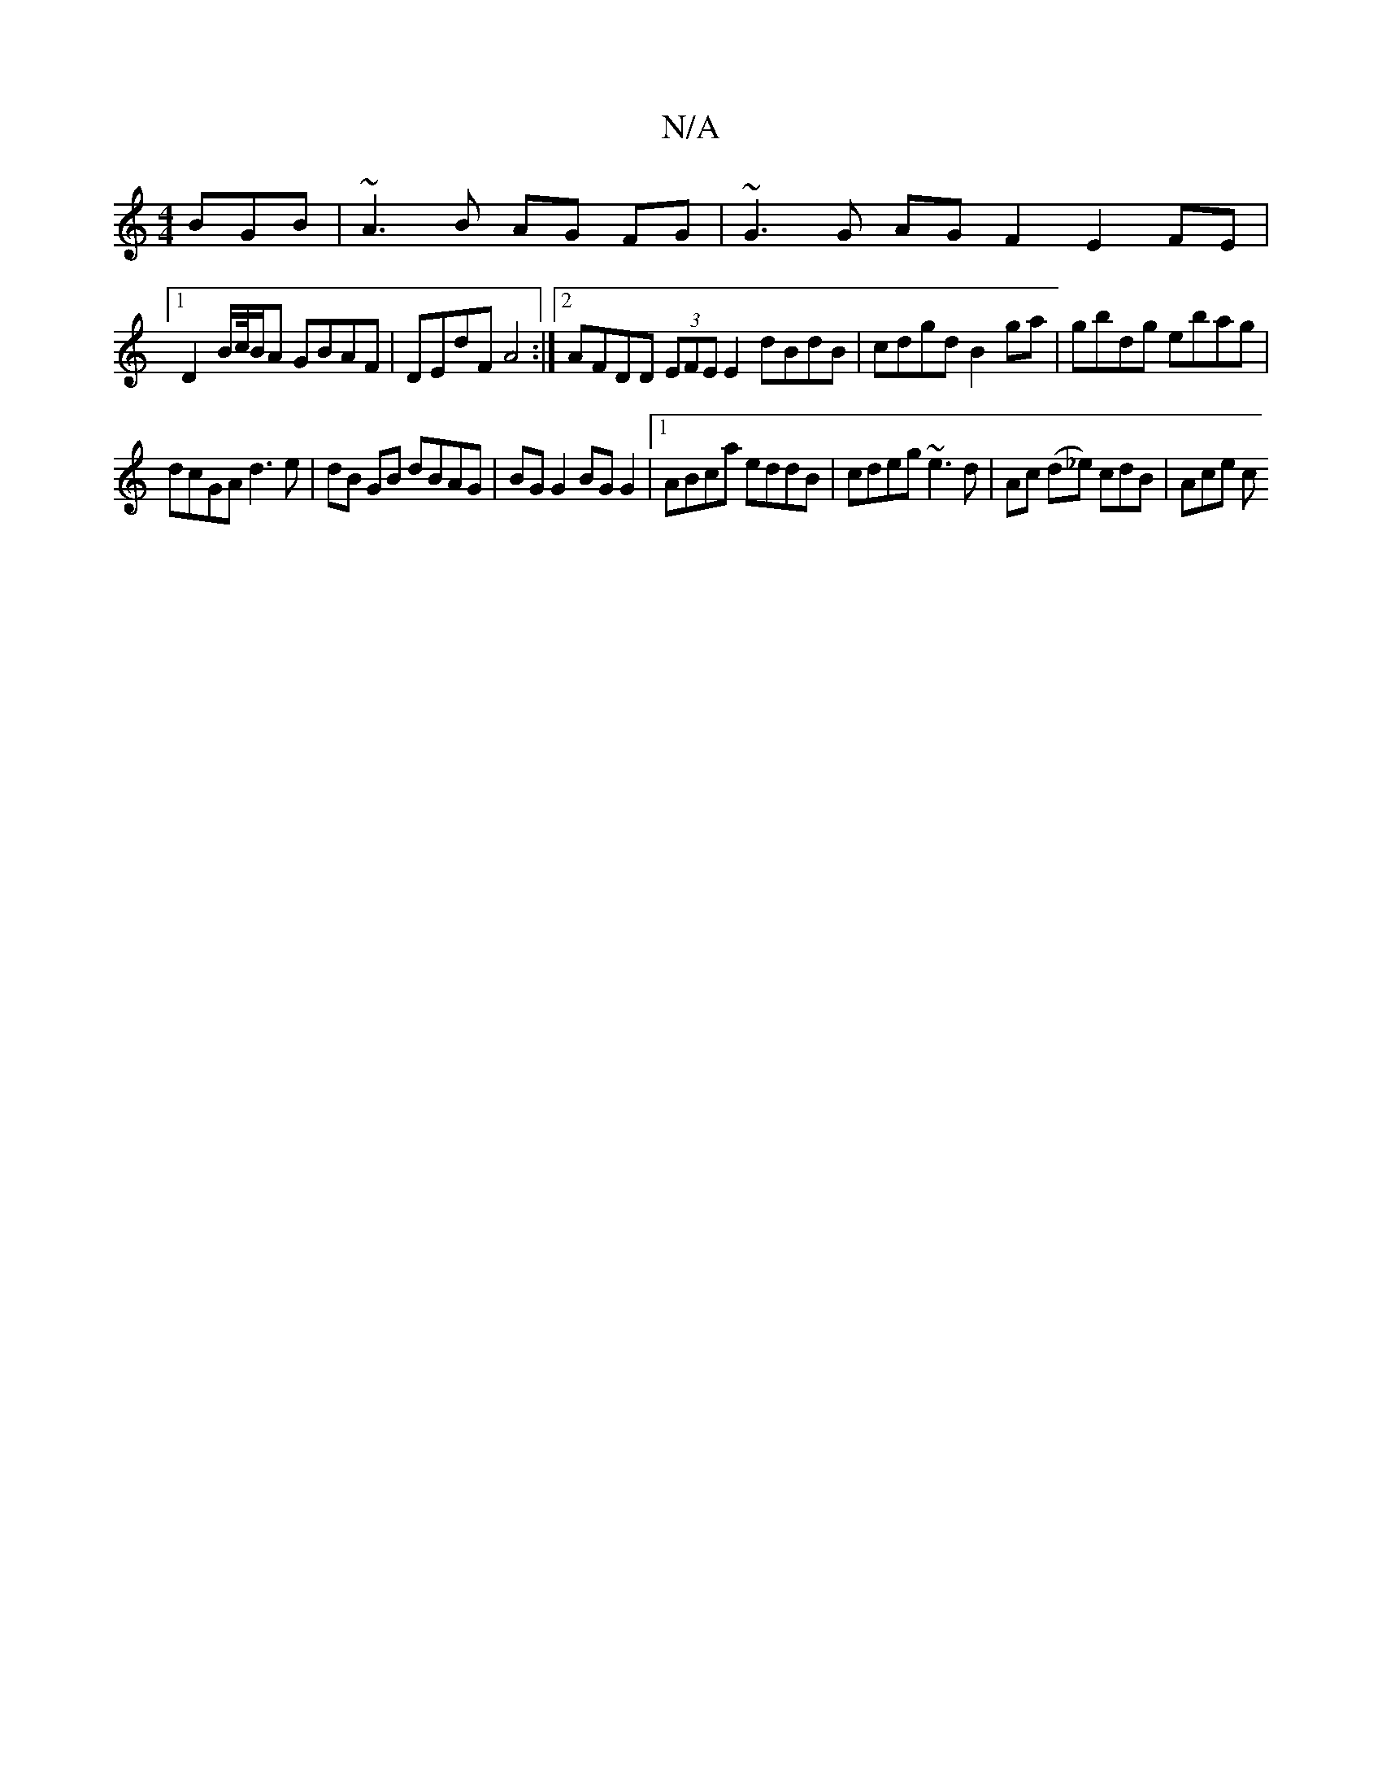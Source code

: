 X:1
T:N/A
M:4/4
R:N/A
K:Cmajor
BGB | ~A3 B AG FG |~G3G AG F2 E2 FE |
[1 D2 B/c//B/A GBAF | DEdF A4 :|2 AFDD (3EFE E2 dBdB | cdgd B2 ga | gbdg ebag |
dcGA d3e | dB GB dBAG | BG G2 BG G2 |1 ABca eddB-|cdeg ~e3d | Ac (d_e) cdB | Ace c